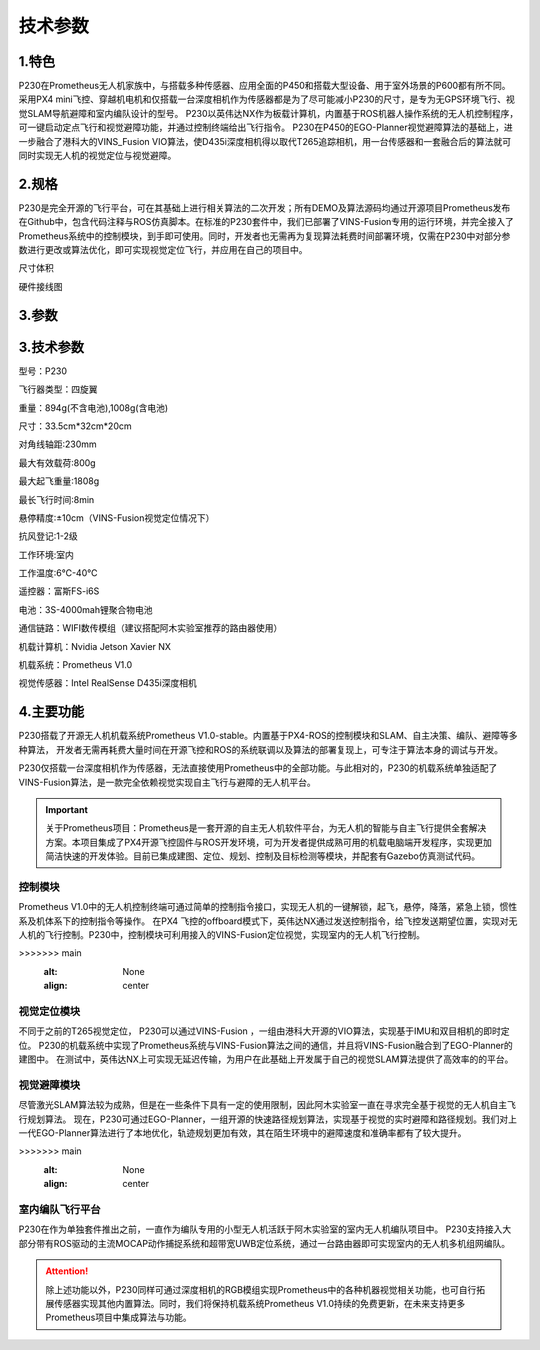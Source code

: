 技术参数
-----------------------------

1.特色
>>>>>>>>>>>>>>>>>>>>>>>

P230在Prometheus无人机家族中，与搭载多种传感器、应用全面的P450和搭载大型设备、用于室外场景的P600都有所不同。
采用PX4 mini飞控、穿越机电机和仅搭载一台深度相机作为传感器都是为了尽可能减小P230的尺寸，是专为无GPS环境飞行、视觉SLAM导航避障和室内编队设计的型号。
P230以英伟达NX作为板载计算机，内置基于ROS机器人操作系统的无人机控制程序，可一键启动定点飞行和视觉避障功能，并通过控制终端给出飞行指令。
P230在P450的EGO-Planner视觉避障算法的基础上，进一步融合了港科大的VINS_Fusion VIO算法，使D435i深度相机得以取代T265追踪相机，用一台传感器和一套融合后的算法就可同时实现无人机的视觉定位与视觉避障。

.. image:: ../../images/p230/2技术参数/vins_ego.png
   :alt: None
   :align: center

2.规格
>>>>>>>>>>>>>>>>>>>>

P230是完全开源的飞行平台，可在其基础上进行相关算法的二次开发；所有DEMO及算法源码均通过开源项目Prometheus发布在Github中，包含代码注释与ROS仿真脚本。在标准的P230套件中，我们已部署了VINS-Fusion专用的运行环境，并完全接入了Prometheus系统中的控制模块，到手即可使用。同时，开发者也无需再为复现算法耗费时间部署环境，仅需在P230中对部分参数进行更改或算法优化，即可实现视觉定位飞行，并应用在自己的项目中。


.. image:: ../../images/p230/整体图.png
   :alt: None
   :align: center

尺寸体积

硬件接线图

.. image:: ../../images/p230/硬件接线图.jpg
   :alt: None
   :align: center


3.参数
>>>>>>>>>>>>>>>>>>>>>>>>>>

.. image:: ../../images/p230/技术参数1.jpg
   :alt: None
   :align: center



.. image:: ../../images/p230/技术参数2.jpg

3.技术参数
>>>>>>>>>>>>>>>>>>>>>>>>>>

型号：P230

飞行器类型：四旋翼

重量：894g(不含电池),1008g(含电池)

尺寸：33.5cm*32cm*20cm

对角线轴距:230mm

最大有效载荷:800g

最大起飞重量:1808g

最长飞行时间:8min

悬停精度:±10cm（VINS-Fusion视觉定位情况下）

抗风登记:1-2级

工作环境:室内

工作温度:6℃-40℃

遥控器：富斯FS-i6S

电池：3S-4000mah锂聚合物电池

通信链路：WIFI数传模组（建议搭配阿木实验室推荐的路由器使用）

机载计算机：Nvidia Jetson Xavier NX

机载系统：Prometheus V1.0

视觉传感器：Intel RealSense D435i深度相机

4.主要功能
>>>>>>>>>>>>>>>>>>>>>>>>>>

P230搭载了开源无人机机载系统Prometheus V1.0-stable。内置基于PX4-ROS的控制模块和SLAM、自主决策、编队、避障等多种算法，
开发者无需再耗费大量时间在开源飞控和ROS的系统联调以及算法的部署复现上，可专注于算法本身的调试与开发。

P230仅搭载一台深度相机作为传感器，无法直接使用Prometheus中的全部功能。与此相对的，P230的机载系统单独适配了VINS-Fusion算法，是一款完全依赖视觉实现自主飞行与避障的无人机平台。

.. image:: ../../images/p230/2技术参数/prometheus_logo.png
   :alt: None
   :align: center

.. important::
   关于Prometheus项目：Prometheus是一套开源的自主无人机软件平台，为无人机的智能与自主飞行提供全套解决方案。本项目集成了PX4开源飞控固件与ROS开发环境，可为开发者提供成熟可用的机载电脑端开发程序，实现更加简洁快速的开发体验。目前已集成建图、定位、规划、控制及目标检测等模块，并配套有Gazebo仿真测试代码。


控制模块
^^^^^^^^^^^

Prometheus V1.0中的无人机控制终端可通过简单的控制指令接口，实现无人机的一键解锁，起飞，悬停，降落，紧急上锁，惯性系及机体系下的控制指令等操作。
在PX4 飞控的offboard模式下，英伟达NX通过发送控制指令，给飞控发送期望位置，实现对无人机的飞行控制。P230中，控制模块可利用接入的VINS-Fusion定位视觉，实现室内的无人机飞行控制。

.. image:: ../../images/p230/2技术参数/定点飞行.png
   :alt: None
   :align: center

.. image:: ../../images/p230/2技术参数/指点飞行.png
>>>>>>> main
   :alt: None
   :align: center

.. image:: ../../images/p230/技术参数3.jpg
   :alt: None
   :align: center


.. image:: ../../images/p230/技术参数4.jpg

视觉定位模块
^^^^^^^^^^^^^^^^

不同于之前的T265视觉定位， P230可以通过VINS-Fusion ，一组由港科大开源的VIO算法，实现基于IMU和双目相机的即时定位。
P230的机载系统中实现了Prometheus系统与VINS-Fusion算法之间的通信，并且将VINS-Fusion融合到了EGO-Planner的建图中。
在测试中，英伟达NX上可实现无延迟传输，为用户在此基础上开发属于自己的视觉SLAM算法提供了高效率的的平台。


视觉避障模块
^^^^^^^^^^^^^^^^^^^

尽管激光SLAM算法较为成熟，但是在一些条件下具有一定的使用限制，因此阿木实验室一直在寻求完全基于视觉的无人机自主飞行规划算法。
现在，P230可通过EGO-Planner，一组开源的快速路径规划算法，实现基于视觉的实时避障和路径规划。我们对上一代EGO-Planner算法进行了本地优化，轨迹规划更加有效，其在陌生环境中的避障速度和准确率都有了较大提升。

.. image:: ../../images/p230/2技术参数/vins+ego.png
>>>>>>> main
   :alt: None
   :align: center


室内编队飞行平台
^^^^^^^^^^^^^^^^^^^^^
P230在作为单独套件推出之前，一直作为编队专用的小型无人机活跃于阿木实验室的室内无人机编队项目中。
P230支持接入大部分带有ROS驱动的主流MOCAP动作捕捉系统和超带宽UWB定位系统，通过一台路由器即可实现室内的无人机多机组网编队。

.. attention::

    除上述功能以外，P230同样可通过深度相机的RGB模组实现Prometheus中的各种机器视觉相关功能，也可自行拓展传感器实现其他内置算法。同时，我们将保持机载系统Prometheus V1.0持续的免费更新，在未来支持更多Prometheus项目中集成算法与功能。



